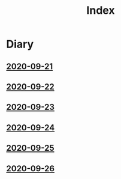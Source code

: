 #+title: Index

* Diary
** [[file:2020-09-21.org][2020-09-21]] 
** [[file:2020-09-22.org][2020-09-22]]
** [[file:2020-09-23.org][2020-09-23]]
** [[file:2020-09-24.org][2020-09-24]] 
** [[file:2020-09-25.org][2020-09-25]] 
** [[file:2020-09-26.org][2020-09-26]]

